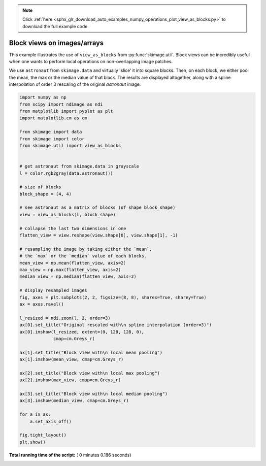 .. note::
    :class: sphx-glr-download-link-note

    Click :ref:`here <sphx_glr_download_auto_examples_numpy_operations_plot_view_as_blocks.py>` to download the full example code
.. rst-class:: sphx-glr-example-title

.. _sphx_glr_auto_examples_numpy_operations_plot_view_as_blocks.py:


============================
Block views on images/arrays
============================

This example illustrates the use of ``view_as_blocks`` from
:py:func:`skimage.util`.  Block views can be incredibly useful when one
wants to perform local operations on non-overlapping image patches.

We use ``astronaut`` from ``skimage.data`` and virtually 'slice' it into square
blocks.  Then, on each block, we either pool the mean, the max or the
median value of that block. The results are displayed altogether, along
with a spline interpolation of order 3 rescaling of the original `astronaut`
image.





.. image:: /auto_examples/numpy_operations/images/sphx_glr_plot_view_as_blocks_001.png
    :class: sphx-glr-single-img





.. code-block:: python

    import numpy as np
    from scipy import ndimage as ndi
    from matplotlib import pyplot as plt
    import matplotlib.cm as cm

    from skimage import data
    from skimage import color
    from skimage.util import view_as_blocks


    # get astronaut from skimage.data in grayscale
    l = color.rgb2gray(data.astronaut())

    # size of blocks
    block_shape = (4, 4)

    # see astronaut as a matrix of blocks (of shape block_shape)
    view = view_as_blocks(l, block_shape)

    # collapse the last two dimensions in one
    flatten_view = view.reshape(view.shape[0], view.shape[1], -1)

    # resampling the image by taking either the `mean`,
    # the `max` or the `median` value of each blocks.
    mean_view = np.mean(flatten_view, axis=2)
    max_view = np.max(flatten_view, axis=2)
    median_view = np.median(flatten_view, axis=2)

    # display resampled images
    fig, axes = plt.subplots(2, 2, figsize=(8, 8), sharex=True, sharey=True)
    ax = axes.ravel()

    l_resized = ndi.zoom(l, 2, order=3)
    ax[0].set_title("Original rescaled with\n spline interpolation (order=3)")
    ax[0].imshow(l_resized, extent=(0, 128, 128, 0),
                 cmap=cm.Greys_r)

    ax[1].set_title("Block view with\n local mean pooling")
    ax[1].imshow(mean_view, cmap=cm.Greys_r)

    ax[2].set_title("Block view with\n local max pooling")
    ax[2].imshow(max_view, cmap=cm.Greys_r)

    ax[3].set_title("Block view with\n local median pooling")
    ax[3].imshow(median_view, cmap=cm.Greys_r)

    for a in ax:
        a.set_axis_off()

    fig.tight_layout()
    plt.show()

**Total running time of the script:** ( 0 minutes  0.186 seconds)


.. _sphx_glr_download_auto_examples_numpy_operations_plot_view_as_blocks.py:


.. only :: html

 .. container:: sphx-glr-footer
    :class: sphx-glr-footer-example



  .. container:: sphx-glr-download

     :download:`Download Python source code: plot_view_as_blocks.py <plot_view_as_blocks.py>`



  .. container:: sphx-glr-download

     :download:`Download Jupyter notebook: plot_view_as_blocks.ipynb <plot_view_as_blocks.ipynb>`


.. only:: html

 .. rst-class:: sphx-glr-signature

    `Gallery generated by Sphinx-Gallery <https://sphinx-gallery.readthedocs.io>`_
